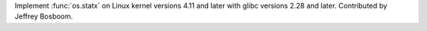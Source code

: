 Implement :func:`os.statx` on Linux kernel versions 4.11 and later with
glibc versions 2.28 and later.  Contributed by Jeffrey Bosboom.
